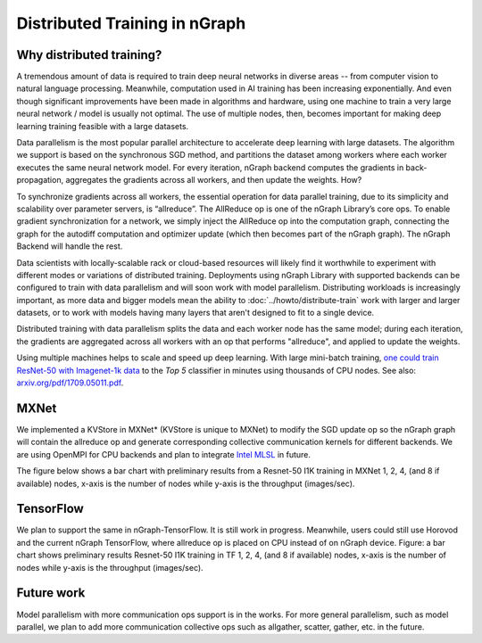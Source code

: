.. distr/index: 

Distributed Training in nGraph
==============================

Why distributed training?
-------------------------

A tremendous amount of data is required to train deep neural networks in diverse 
areas -- from computer vision to natural language processing. Meanwhile, 
computation used in AI training has been increasing exponentially. And even 
though significant improvements have been made in algorithms and hardware, 
using one machine to train a very large neural network / model is usually not 
optimal. The use of multiple nodes, then, becomes important for making deep 
learning training feasible with a large datasets.   

Data parallelism is the most popular parallel architecture to accelerate deep learning with large datasets. The algorithm we support is based on the synchronous SGD method, and partitions the dataset among workers where each worker executes the same neural network model. For every iteration, nGraph backend computes the gradients in back-propagation, aggregates the gradients across all workers, and then update the weights. 
How?

To synchronize gradients across all workers, the essential operation for data parallel training, due to its simplicity and scalability over parameter servers, is “allreduce”. The AllReduce op is one of the nGraph Library’s core ops. To enable gradient synchronization for a network, we simply inject the AllReduce op into the computation graph, connecting the graph for the autodiff computation and optimizer update (which then becomes part of the nGraph graph). The nGraph Backend will handle the rest. 

Data scientists with locally-scalable rack or cloud-based resources will likely 
find it worthwhile to experiment with different modes or variations of  
distributed training. Deployments using nGraph Library with supported backends 
can be configured to train with data parallelism and will soon work with model 
parallelism. Distributing workloads is increasingly important, as more data and 
bigger models mean the ability to :doc:`../howto/distribute-train` work with 
larger and larger datasets, or to work with models having many layers that 
aren't designed to fit to a single device.  

Distributed training with data parallelism splits the data and each worker 
node has the same model; during each iteration, the gradients are aggregated 
across all workers with an op that performs "allreduce", and applied to update 
the weights.

Using multiple machines helps to scale and speed up deep learning. With large 
mini-batch training, `one could train ResNet-50 with Imagenet-1k data`_ to the 
*Top 5* classifier in minutes using thousands of CPU nodes. See also: 
`arxiv.org/pdf/1709.05011.pdf`_. 


MXNet
-----

We implemented a KVStore in MXNet\* (KVStore is unique to MXNet) to modify 
the SGD update op so the nGraph graph will contain the allreduce op and generate
corresponding collective communication kernels for different backends. We are 
using OpenMPI for CPU backends and plan to integrate `Intel MLSL`_ in future. 

The figure below shows a bar chart with preliminary results from a Resnet-50 
I1K training in MXNet 1, 2, 4, (and 8 if available) nodes, x-axis is the number 
of nodes while y-axis is the throughput (images/sec).



.. TODO add figure graphics/distributed-training-ngraph-backends.png
   



TensorFlow
----------

We plan to support the same in nGraph-TensorFlow. It is still work in progress.
Meanwhile, users could still use Horovod and the current nGraph TensorFlow, 
where allreduce op is placed on CPU instead of on nGraph device.
Figure: a bar chart shows preliminary results Resnet-50 I1K training in TF 1, 
2, 4, (and 8 if available) nodes, x-axis is the number of nodes while y-axis 
is the throughput (images/sec).

Future work
-----------

Model parallelism with more communication ops support is in the works. For 
more general parallelism, such as model parallel, we plan to add more 
communication collective ops such as allgather, scatter, gather, etc. in 
the future. 



.. _one could train ResNet-50 with Imagenet-1k data: https://blog.surf.nl/en/imagenet-1k-training-on-intel-xeon-phi-in-less-than-40-minutes/
.. _arxiv.org/pdf/1709.05011.pdf: https://arxiv.org/pdf/1709.05011.pdf
.. _Intel MLSL: https://github.com/intel/MLSL/releases
